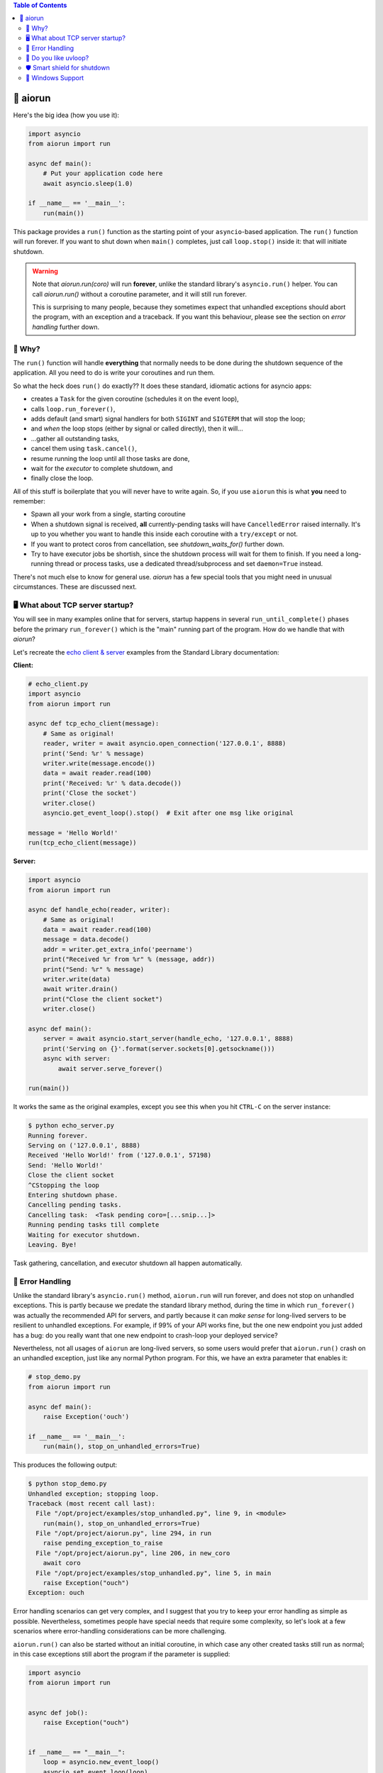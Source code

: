 .. image:: https://github.com/cjrh/aiorun/workflows/Python%20application/badge.svg
    :target: https://github.com/cjrh/aiorun/actions

.. image:: https://coveralls.io/repos/github/cjrh/aiorun/badge.svg?branch=master
    :target: https://coveralls.io/github/cjrh/aiorun?branch=master

.. image:: https://img.shields.io/pypi/pyversions/aiorun.svg
    :target: https://pypi.python.org/pypi/aiorun

.. image:: https://img.shields.io/github/tag/cjrh/aiorun.svg
    :target: https://img.shields.io/github/tag/cjrh/aiorun.svg

.. image:: https://img.shields.io/badge/install-pip%20install%20aiorun-ff69b4.svg
    :target: https://img.shields.io/badge/install-pip%20install%20aiorun-ff69b4.svg

.. image:: https://img.shields.io/pypi/v/aiorun.svg
    :target: https://img.shields.io/pypi/v/aiorun.svg

.. image:: https://img.shields.io/badge/calver-YYYY.MM.MINOR-22bfda.svg
    :alt: This project uses calendar-based versioning scheme
    :target: http://calver.org/

.. image:: https://pepy.tech/badge/aiorun
    :alt: Downloads
    :target: https://pepy.tech/project/aiorun

.. image:: https://img.shields.io/badge/code%20style-black-000000.svg
    :alt: This project uses the "black" style formatter for Python code
    :target: https://github.com/python/black


.. contents:: Table of Contents

🏃 aiorun
======================

Here's the big idea (how you use it):

.. code-block:: python

   import asyncio
   from aiorun import run

   async def main():
       # Put your application code here
       await asyncio.sleep(1.0)

   if __name__ == '__main__':
       run(main())

This package provides a ``run()`` function as the starting point
of your ``asyncio``-based application. The ``run()`` function will
run forever. If you want to shut down when ``main()`` completes, just
call ``loop.stop()`` inside it: that will initiate shutdown.

.. warning::

    Note that `aiorun.run(coro)` will run **forever**, unlike the standard
    library's ``asyncio.run()`` helper. You can call `aiorun.run()`
    without a coroutine parameter, and it will still run forever.

    This is surprising to many people, because they sometimes expect that
    unhandled exceptions should abort the program, with an exception and
    a traceback. If you want this behaviour, please see the section on
    *error handling* further down.


🤔 Why?
----------------

The ``run()`` function will handle **everything** that normally needs
to be done during the shutdown sequence of the application.  All you
need to do is write your coroutines and run them.

So what the heck does ``run()`` do exactly?? It does these standard,
idiomatic actions for asyncio apps:

- creates a ``Task`` for the given coroutine (schedules it on the
  event loop),
- calls ``loop.run_forever()``,
- adds default (and smart) signal handlers for both ``SIGINT``
  and ``SIGTERM`` that will stop the loop;
- and *when* the loop stops (either by signal or called directly), then it will...
- ...gather all outstanding tasks,
- cancel them using ``task.cancel()``,
- resume running the loop until all those tasks are done,
- wait for the *executor* to complete shutdown, and
- finally close the loop.

All of this stuff is boilerplate that you will never have to write
again. So, if you use ``aiorun`` this is what **you** need to remember:

- Spawn all your work from a single, starting coroutine
- When a shutdown signal is received, **all** currently-pending tasks
  will have ``CancelledError`` raised internally. It's up to you whether
  you want to handle this inside each coroutine with
  a ``try/except`` or not.
- If you want to protect coros from cancellation, see `shutdown_waits_for()`
  further down.
- Try to have executor jobs be shortish, since the shutdown process will wait
  for them to finish. If you need a long-running thread or process tasks, use
  a dedicated thread/subprocess and set ``daemon=True`` instead.

There's not much else to know for general use. `aiorun` has a few special
tools that you might need in unusual circumstances. These are discussed
next.

🖥️ What about TCP server startup?
-----------------------------------

You will see in many examples online that for servers, startup happens in
several ``run_until_complete()`` phases before the primary ``run_forever()``
which is the "main" running part of the program. How do we handle that with
*aiorun*?

Let's recreate the `echo client & server <https://docs.python.org/3/library/asyncio-stream.html#tcp-echo-client-using-streams>`_
examples from the Standard Library documentation:

**Client:**

.. code-block:: python

    # echo_client.py
    import asyncio
    from aiorun import run

    async def tcp_echo_client(message):
        # Same as original!
        reader, writer = await asyncio.open_connection('127.0.0.1', 8888)
        print('Send: %r' % message)
        writer.write(message.encode())
        data = await reader.read(100)
        print('Received: %r' % data.decode())
        print('Close the socket')
        writer.close()
        asyncio.get_event_loop().stop()  # Exit after one msg like original

    message = 'Hello World!'
    run(tcp_echo_client(message))

**Server:**

.. code-block:: python

    import asyncio
    from aiorun import run

    async def handle_echo(reader, writer):
        # Same as original!
        data = await reader.read(100)
        message = data.decode()
        addr = writer.get_extra_info('peername')
        print("Received %r from %r" % (message, addr))
        print("Send: %r" % message)
        writer.write(data)
        await writer.drain()
        print("Close the client socket")
        writer.close()

    async def main():
        server = await asyncio.start_server(handle_echo, '127.0.0.1', 8888)
        print('Serving on {}'.format(server.sockets[0].getsockname()))
        async with server:
            await server.serve_forever()

    run(main())

It works the same as the original examples, except you see this
when you hit ``CTRL-C`` on the server instance:

.. code-block:: bash

    $ python echo_server.py
    Running forever.
    Serving on ('127.0.0.1', 8888)
    Received 'Hello World!' from ('127.0.0.1', 57198)
    Send: 'Hello World!'
    Close the client socket
    ^CStopping the loop
    Entering shutdown phase.
    Cancelling pending tasks.
    Cancelling task:  <Task pending coro=[...snip...]>
    Running pending tasks till complete
    Waiting for executor shutdown.
    Leaving. Bye!

Task gathering, cancellation, and executor shutdown all happen
automatically.

🐛 Error Handling
--------------

Unlike the standard library's ``asyncio.run()`` method, ``aiorun.run``
will run forever, and does not stop on unhandled exceptions. This is partly
because we predate the standard library method, during the time in which
``run_forever()`` was actually the recommended API for servers, and partly
because it can *make sense* for long-lived servers to be resilient to
unhandled exceptions.  For example, if 99% of your API works fine, but the
one new endpoint you just added has a bug: do you really want that one new
endpoint to crash-loop your deployed service?

Nevertheless, not all usages of ``aiorun`` are long-lived servers, so some
users would prefer that ``aiorun.run()`` crash on an unhandled exception,
just like any normal Python program.  For this, we have an extra parameter
that enables it:

.. code-block:: python

   # stop_demo.py
   from aiorun import run

   async def main():
       raise Exception('ouch')

   if __name__ == '__main__':
       run(main(), stop_on_unhandled_errors=True)

This produces the following output:

.. code-block::

    $ python stop_demo.py
    Unhandled exception; stopping loop.
    Traceback (most recent call last):
      File "/opt/project/examples/stop_unhandled.py", line 9, in <module>
        run(main(), stop_on_unhandled_errors=True)
      File "/opt/project/aiorun.py", line 294, in run
        raise pending_exception_to_raise
      File "/opt/project/aiorun.py", line 206, in new_coro
        await coro
      File "/opt/project/examples/stop_unhandled.py", line 5, in main
        raise Exception("ouch")
    Exception: ouch

Error handling scenarios can get very complex, and I suggest that you
try to keep your error handling as simple as possible. Nevertheless, sometimes
people have special needs that require some complexity, so let's look at a
few scenarios where error-handling considerations can be more challenging.

``aiorun.run()`` can also be started without an initial coroutine, in which
case any other created tasks still run as normal; in this case exceptions
still abort the program if the parameter is supplied:

.. code-block:: python

    import asyncio
    from aiorun import run


    async def job():
        raise Exception("ouch")


    if __name__ == "__main__":
        loop = asyncio.new_event_loop()
        asyncio.set_event_loop(loop)
        loop.create_task(job())

        run(loop=loop, stop_on_unhandled_errors=True)

The output is the same as the previous program. In this second example,
we made a our own loop instance and passed that to ``run()``. It is also possible
to configure your exception handler on the loop, but if you do this the
``stop_on_unhandled_errors`` parameter is no longer allowed:

.. code-block:: python

    import asyncio
    from aiorun import run


    async def job():
        raise Exception("ouch")


    if __name__ == "__main__":
        loop = asyncio.new_event_loop()
        asyncio.set_event_loop(loop)
        loop.create_task(job())
        loop.set_exception_handler(lambda loop, context: "Error")

        run(loop=loop, stop_on_unhandled_errors=True)

But this is not allowed:

.. code-block::

    Traceback (most recent call last):
      File "/opt/project/examples/stop_unhandled_illegal.py", line 15, in <module>
        run(loop=loop, stop_on_unhandled_errors=True)
      File "/opt/project/aiorun.py", line 171, in run
        raise Exception(
    Exception: If you provide a loop instance, and you've configured a
    custom exception handler on it, then the 'stop_on_unhandled_errors'
    parameter is unavailable (all exceptions will be handled).
    /usr/local/lib/python3.8/asyncio/base_events.py:633:
        RuntimeWarning: coroutine 'job' was never awaited

Remember that the parameter ``stop_on_unhandled_errors`` is just a convenience. If you're
going to go to the trouble of making your own loop instance anyway, you can
stop the loop yourself inside your own exception handler just fine, and
then you no longer need to set ``stop_on_unhandled_errors``:

.. code-block:: python

    # custom_stop.py
    import asyncio
    from aiorun import run


    async def job():
        raise Exception("ouch")


    async def other_job():
        try:
            await asyncio.sleep(10)
        except asyncio.CancelledError:
            print("other_job was cancelled!")


    if __name__ == "__main__":
        loop = asyncio.new_event_loop()
        asyncio.set_event_loop(loop)
        loop.create_task(job())
        loop.create_task(other_job())

        def handler(loop, context):
            # https://docs.python.org/3/library/asyncio-eventloop.html#asyncio.loop.call_exception_handler
            print(f'Stopping loop due to error: {context["exception"]} ')
            loop.stop()

        loop.set_exception_handler(handler=handler)

        run(loop=loop)

In this example, we schedule two jobs on the loop. One of them raises an
exception, and you can see in the output that the other job was still
cancelled during shutdown as expected (which is what you expect ``aiorun``
to do!):

.. code-block::

    $ python custom_stop.py
    Stopping loop due to error: ouch
    other_job was cancelled!

Note however that in this situation the exception is being *handled* by
your custom exception handler, and does not bubble up out of the ``run()``
like you saw in earlier examples. If you want to do something with that
exception, like reraise it or something, you need to capture it inside your
custom exception handler and then do something with it, like add it to a list
that you check after ``run()`` completes, and then reraise there or something
similar.

💨 Do you like `uvloop <https://github.com/magicstack/uvloop>`_?
------------------------------------------------------------------

.. code-block:: python

   import asyncio
   from aiorun import run

   async def main():
       <snip>

   if __name__ == '__main__':
       run(main(), use_uvloop=True)

Note that you have to ``pip install uvloop`` yourself.

🛡️ Smart shield for shutdown
---------------------------------

It's unusual, but sometimes you're going to want a coroutine to not get
interrupted by cancellation *during the shutdown sequence*. You'll look in
the official docs and find ``asyncio.shield()``.

Unfortunately, ``shield()`` doesn't work in shutdown scenarios because
the protection offered by ``shield()`` only applies if the specific coroutine
*inside which* the ``shield()`` is used, gets cancelled directly.

Let me explain: if you do a conventional shutdown sequence (like ``aiorun``
is doing internally), this is the sequence of steps:

- ``tasks = all_tasks()``, followed by
- ``group = gather(*tasks)``, and then
- ``group.cancel()``

The way ``shield()`` works internally is it creates a *secret, inner*
task—which also gets included in the ``all_tasks()`` call above! Thus
it also receives a cancellation signal just like everything else.

Therefore, we have an alternative version of ``shield()`` that works better for
us: ``shutdown_waits_for()``. If you've got a coroutine that must **not** be
cancelled during the shutdown sequence, just wrap it in
``shutdown_waits_for()``!

Here's an example:

.. code-block:: python

    import asyncio
    from aiorun import run, shutdown_waits_for

    async def corofn():
        await asyncio.sleep(60)
        print('done!')

    async def main():
        try:
            await shutdown_waits_for(corofn())
        except asyncio.CancelledError
            print('oh noes!')

    run(main())

If you hit ``CTRL-C`` *before* 60 seconds has passed, you will see
``oh noes!`` printed immediately, and then after 60 seconds (since start),
``done!`` is printed, and thereafter the program exits.

Behind the scenes, ``all_tasks()`` would have been cancelled by ``CTRL-C``,
*except* ones wrapped in ``shutdown_waits_for()`` calls.  In this respect, it
is loosely similar to ``asyncio.shield()``, but with special applicability
to our shutdown scenario in ``aiorun()``.

Be careful with this: the coroutine should still finish up at some point.
The main use case for this is short-lived tasks that you don't want to
write explicit cancellation handling.

Oh, and you can use ``shutdown_waits_for()`` as if it were ``asyncio.shield()``
too. For that use-case it works the same.  If you're using ``aiorun``, there
is no reason to use ``shield()``.

🙏 Windows Support
-------------------------

``aiorun`` also supports Windows! Kinda. Sorta. The root problem with Windows,
for a thing like ``aiorun`` is that Windows doesn't support *signal handling*
the way Linux or Mac OS X does. Like, at all.

For Linux, ``aiorun`` does "the right thing" out of the box for the
``SIGINT`` and ``SIGTERM`` signals; i.e., it will catch them and initiate
a safe shutdown process as described earlier. However, on *Windows*, these
signals don't work.

There are two signals that work on Windows: the ``CTRL-C`` signal (happens
when you press, unsurprisingly, ``CTRL-C``, and the ``CTRL-BREAK`` signal
which happens when you...well, you get the picture.

The good news is that, for ``aiorun``, both of these will work. Yay! The bad
news is that for them to work, you have to run your code in a Console
window. Boo!

Fortunately, it turns out that you can run an asyncio-based process *not*
attached to a Console window, e.g. as a service or a subprocess, *and* have
it also receive a signal to safely shut down in a controlled way. It turns
out that it is possible to send a ``CTRL-BREAK`` signal to another process,
with no console window involved, but only as long as that process was created
in a particular way and---here is the drop---this targetted process is a
child process of the one sending the signal. Yeah, I know, it's a downer.

There is an example of how to do this in the tests:

.. code-block:: python3

    import subprocess as sp

    proc = sp.Popen(
        ['python', 'app.py'],
        stdout=sp.PIPE,
        stderr=sp.STDOUT,
        creationflags=sp.CREATE_NEW_PROCESS_GROUP
    )
    print(proc.pid)

Notice how we print out the process id (``pid``). Then you can send that
process the signal from a completely different process, once you know
the ``pid``:

.. code-block:: python3

    import os, signal

    os.kill(pid, signal.CTRL_BREAK_EVENT)

(Remember, ``os.kill()`` doesn't actually kill, it only sends a signal)

``aiorun`` supports this use-case above, although I'll be pretty surprised
if anyone actually uses it to manage microservices (does anyone do this?)

So to summarize: ``aiorun`` will do a controlled shutdown if either
``CTRL-C`` or ``CTRL-BREAK`` is entered via keyboard in a Console window
with a running instance, or if the ``CTRL-BREAK`` signal is sent to
a *subprocess* that was created with the ``CREATE_NEW_PROCESS_GROUP``
flag set. `Here <https://stackoverflow.com/a/35792192>`_ is a much more
detailed explanation of these issues.

Finally, ``uvloop`` is not yet supported on Windows so that won't work
either.

At the very least, ``aiorun`` will, well, *run* on Windows ¯\\_(ツ)_/¯
